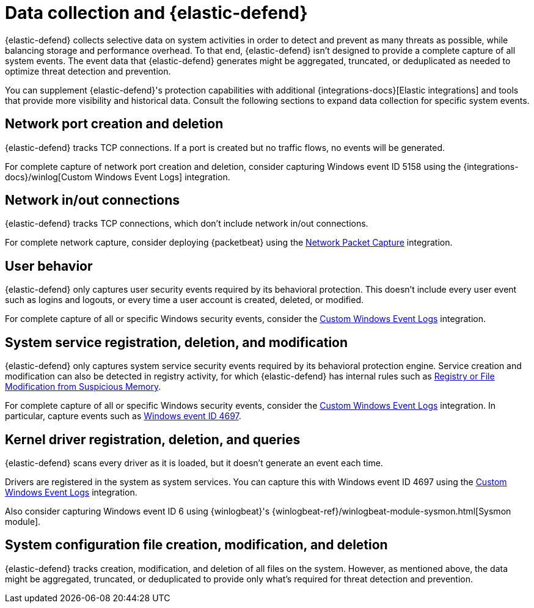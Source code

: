 [[endpoint-data]]
[chapter]
= Data collection and {elastic-defend}

{elastic-defend} collects selective data on system activities in order to detect and prevent as many threats as possible, while balancing storage and performance overhead. To that end, {elastic-defend} isn't designed to provide a complete capture of all system events. The event data that {elastic-defend} generates might be aggregated, truncated, or deduplicated as needed to optimize threat detection and prevention.

You can supplement {elastic-defend}'s protection capabilities with additional {integrations-docs}[Elastic integrations] and tools that provide more visibility and historical data. Consult the following sections to expand data collection for specific system events.


[discrete]
== Network port creation and deletion

{elastic-defend} tracks TCP connections. If a port is created but no traffic flows, no events will be generated.

For complete capture of network port creation and deletion, consider capturing Windows event ID 5158 using the {integrations-docs}/winlog[Custom Windows Event Logs] integration.

[discrete]
== Network in/out connections

{elastic-defend} tracks TCP connections, which don't include network in/out connections.

For complete network capture, consider deploying {packetbeat} using the https://docs.elastic.co/en/integrations/network_traffic[Network Packet Capture] integration.

[discrete]
== User behavior

{elastic-defend} only captures user security events required by its behavioral protection. This doesn't include every user event such as logins and logouts, or every time a user account is created, deleted, or modified.

For complete capture of all or specific Windows security events, consider the https://docs.elastic.co/en/integrations/winlog[Custom Windows Event Logs] integration.

[discrete]
== System service registration, deletion, and modification

{elastic-defend} only captures system service security events required by its behavioral protection engine. Service creation and modification can also be detected in registry activity, for which {elastic-defend} has internal rules such as https://github.com/elastic/protections-artifacts/blob/6d54ae289b290b1d42a7717569483f6ce907200a/behavior/rules/persistence_registry_or_file_modification_from_suspicious_memory.toml[Registry or File Modification from Suspicious Memory].

For complete capture of all or specific Windows security events, consider the https://docs.elastic.co/en/integrations/winlog[Custom Windows Event Logs] integration. In particular, capture events such as https://learn.microsoft.com/en-us/windows/security/threat-protection/auditing/event-4697[Windows event ID 4697].

[discrete]
== Kernel driver registration, deletion, and queries

{elastic-defend} scans every driver as it is loaded, but it doesn't generate an event each time.

Drivers are registered in the system as system services. You can capture this with Windows event ID 4697 using the https://docs.elastic.co/en/integrations/winlog[Custom Windows Event Logs] integration. 

Also consider capturing Windows event ID 6 using {winlogbeat}'s {winlogbeat-ref}/winlogbeat-module-sysmon.html[Sysmon module].

[discrete]
== System configuration file creation, modification, and deletion

{elastic-defend} tracks creation, modification, and deletion of all files on the system. However, as mentioned above, the data might be aggregated, truncated, or deduplicated to provide only what's required for threat detection and prevention.
